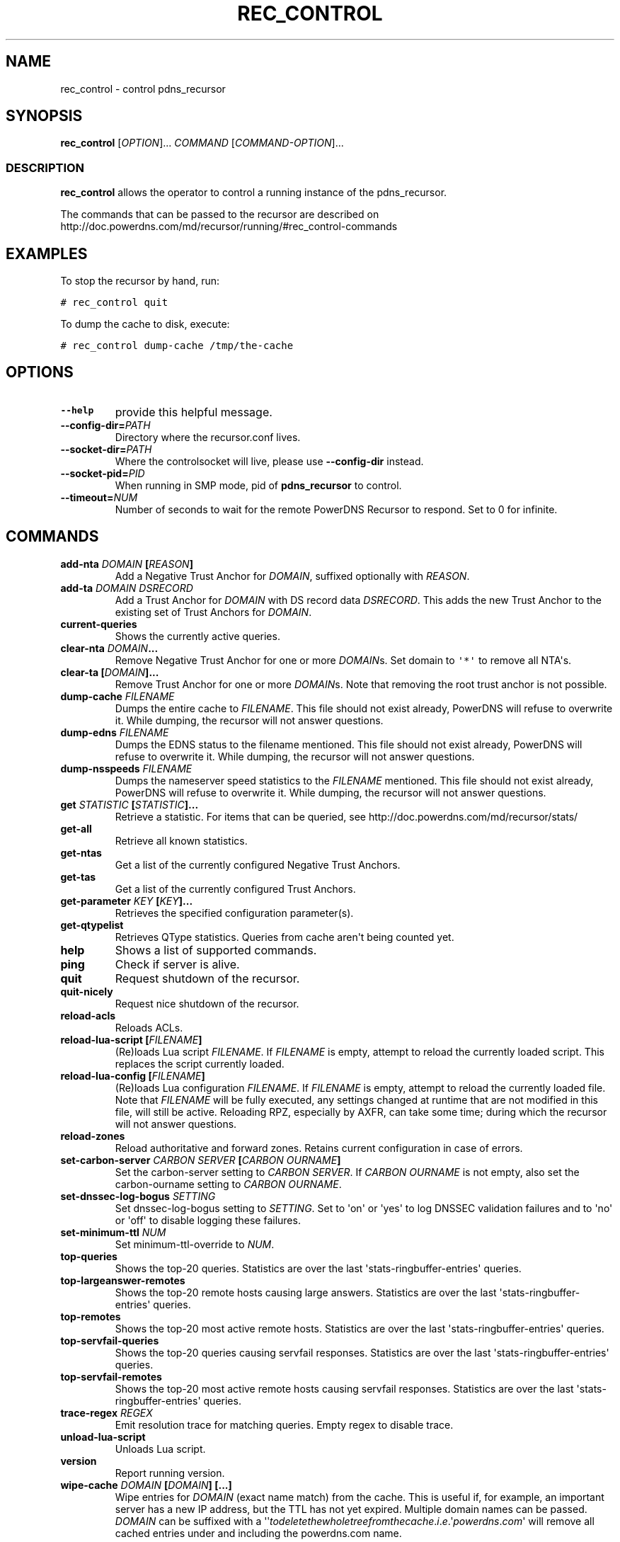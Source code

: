 .TH "REC_CONTROL" "1" "April 2006" "" ""
.SH NAME
.PP
rec_control \- control pdns_recursor
.SH SYNOPSIS
.PP
\f[B]rec_control\f[] [\f[I]OPTION\f[]]...
\f[I]COMMAND\f[] [\f[I]COMMAND\-OPTION\f[]]...
.SS DESCRIPTION
.PP
\f[B]rec_control\f[] allows the operator to control a running instance
of the pdns_recursor.
.PP
The commands that can be passed to the recursor are described on
http://doc.powerdns.com/md/recursor/running/#rec_control\-commands
.SH EXAMPLES
.PP
To stop the recursor by hand, run:
.PP
\f[C]#\ rec_control\ quit\f[]
.PP
To dump the cache to disk, execute:
.PP
\f[C]#\ rec_control\ dump\-cache\ /tmp/the\-cache\f[]
.SH OPTIONS
.TP
.B \-\-help
provide this helpful message.
.RS
.RE
.TP
.B \-\-config\-dir=\f[I]PATH\f[]
Directory where the recursor.conf lives.
.RS
.RE
.TP
.B \-\-socket\-dir=\f[I]PATH\f[]
Where the controlsocket will live, please use \f[B]\-\-config\-dir\f[]
instead.
.RS
.RE
.TP
.B \-\-socket\-pid=\f[I]PID\f[]
When running in SMP mode, pid of \f[B]pdns_recursor\f[] to control.
.RS
.RE
.TP
.B \-\-timeout=\f[I]NUM\f[]
Number of seconds to wait for the remote PowerDNS Recursor to respond.
Set to 0 for infinite.
.RS
.RE
.SH COMMANDS
.TP
.B add\-nta \f[I]DOMAIN\f[] [\f[I]REASON\f[]]
Add a Negative Trust Anchor for \f[I]DOMAIN\f[], suffixed optionally
with \f[I]REASON\f[].
.RS
.RE
.TP
.B add\-ta \f[I]DOMAIN\f[] \f[I]DSRECORD\f[]
Add a Trust Anchor for \f[I]DOMAIN\f[] with DS record data
\f[I]DSRECORD\f[].
This adds the new Trust Anchor to the existing set of Trust Anchors for
\f[I]DOMAIN\f[].
.RS
.RE
.TP
.B current\-queries
Shows the currently active queries.
.RS
.RE
.TP
.B clear\-nta \f[I]DOMAIN\f[]...
Remove Negative Trust Anchor for one or more \f[I]DOMAIN\f[]s.
Set domain to \f[C]\[aq]*\[aq]\f[] to remove all NTA\[aq]s.
.RS
.RE
.TP
.B clear\-ta [\f[I]DOMAIN\f[]]...
Remove Trust Anchor for one or more \f[I]DOMAIN\f[]s.
Note that removing the root trust anchor is not possible.
.RS
.RE
.TP
.B dump\-cache \f[I]FILENAME\f[]
Dumps the entire cache to \f[I]FILENAME\f[].
This file should not exist already, PowerDNS will refuse to overwrite
it.
While dumping, the recursor will not answer questions.
.RS
.RE
.TP
.B dump\-edns \f[I]FILENAME\f[]
Dumps the EDNS status to the filename mentioned.
This file should not exist already, PowerDNS will refuse to overwrite
it.
While dumping, the recursor will not answer questions.
.RS
.RE
.TP
.B dump\-nsspeeds \f[I]FILENAME\f[]
Dumps the nameserver speed statistics to the \f[I]FILENAME\f[]
mentioned.
This file should not exist already, PowerDNS will refuse to overwrite
it.
While dumping, the recursor will not answer questions.
.RS
.RE
.TP
.B get \f[I]STATISTIC\f[] [\f[I]STATISTIC\f[]]...
Retrieve a statistic.
For items that can be queried, see
http://doc.powerdns.com/md/recursor/stats/
.RS
.RE
.TP
.B get\-all
Retrieve all known statistics.
.RS
.RE
.TP
.B get\-ntas
Get a list of the currently configured Negative Trust Anchors.
.RS
.RE
.TP
.B get\-tas
Get a list of the currently configured Trust Anchors.
.RS
.RE
.TP
.B get\-parameter \f[I]KEY\f[] [\f[I]KEY\f[]]...
Retrieves the specified configuration parameter(s).
.RS
.RE
.TP
.B get\-qtypelist
Retrieves QType statistics.
Queries from cache aren\[aq]t being counted yet.
.RS
.RE
.TP
.B help
Shows a list of supported commands.
.RS
.RE
.TP
.B ping
Check if server is alive.
.RS
.RE
.TP
.B quit
Request shutdown of the recursor.
.RS
.RE
.TP
.B quit\-nicely
Request nice shutdown of the recursor.
.RS
.RE
.TP
.B reload\-acls
Reloads ACLs.
.RS
.RE
.TP
.B reload\-lua\-script [\f[I]FILENAME\f[]]
(Re)loads Lua script \f[I]FILENAME\f[].
If \f[I]FILENAME\f[] is empty, attempt to reload the currently loaded
script.
This replaces the script currently loaded.
.RS
.RE
.TP
.B reload\-lua\-config [\f[I]FILENAME\f[]]
(Re)loads Lua configuration \f[I]FILENAME\f[].
If \f[I]FILENAME\f[] is empty, attempt to reload the currently loaded
file.
Note that \f[I]FILENAME\f[] will be fully executed, any settings changed
at runtime that are not modified in this file, will still be active.
Reloading RPZ, especially by AXFR, can take some time; during which the
recursor will not answer questions.
.RS
.RE
.TP
.B reload\-zones
Reload authoritative and forward zones.
Retains current configuration in case of errors.
.RS
.RE
.TP
.B set\-carbon\-server \f[I]CARBON SERVER\f[] [\f[I]CARBON OURNAME\f[]]
Set the carbon\-server setting to \f[I]CARBON SERVER\f[].
If \f[I]CARBON OURNAME\f[] is not empty, also set the carbon\-ourname
setting to \f[I]CARBON OURNAME\f[].
.RS
.RE
.TP
.B set\-dnssec\-log\-bogus \f[I]SETTING\f[]
Set dnssec\-log\-bogus setting to \f[I]SETTING\f[].
Set to \[aq]on\[aq] or \[aq]yes\[aq] to log DNSSEC validation failures
and to \[aq]no\[aq] or \[aq]off\[aq] to disable logging these failures.
.RS
.RE
.TP
.B set\-minimum\-ttl \f[I]NUM\f[]
Set minimum\-ttl\-override to \f[I]NUM\f[].
.RS
.RE
.TP
.B top\-queries
Shows the top\-20 queries.
Statistics are over the last \[aq]stats\-ringbuffer\-entries\[aq]
queries.
.RS
.RE
.TP
.B top\-largeanswer\-remotes
Shows the top\-20 remote hosts causing large answers.
Statistics are over the last \[aq]stats\-ringbuffer\-entries\[aq]
queries.
.RS
.RE
.TP
.B top\-remotes
Shows the top\-20 most active remote hosts.
Statistics are over the last \[aq]stats\-ringbuffer\-entries\[aq]
queries.
.RS
.RE
.TP
.B top\-servfail\-queries
Shows the top\-20 queries causing servfail responses.
Statistics are over the last \[aq]stats\-ringbuffer\-entries\[aq]
queries.
.RS
.RE
.TP
.B top\-servfail\-remotes
Shows the top\-20 most active remote hosts causing servfail responses.
Statistics are over the last \[aq]stats\-ringbuffer\-entries\[aq]
queries.
.RS
.RE
.TP
.B trace\-regex \f[I]REGEX\f[]
Emit resolution trace for matching queries.
Empty regex to disable trace.
.RS
.RE
.TP
.B unload\-lua\-script
Unloads Lua script.
.RS
.RE
.TP
.B version
Report running version.
.RS
.RE
.TP
.B wipe\-cache \f[I]DOMAIN\f[] [\f[I]DOMAIN\f[]] [...]
Wipe entries for \f[I]DOMAIN\f[] (exact name match) from the cache.
This is useful if, for example, an important server has a new IP
address, but the TTL has not yet expired.
Multiple domain names can be passed.
\f[I]DOMAIN\f[] can be suffixed with a
\[aq]ʹ\f[I]t\f[]\f[I]o\f[]\f[I]d\f[]\f[I]e\f[]\f[I]l\f[]\f[I]e\f[]\f[I]t\f[]\f[I]e\f[]\f[I]t\f[]\f[I]h\f[]\f[I]e\f[]\f[I]w\f[]\f[I]h\f[]\f[I]o\f[]\f[I]l\f[]\f[I]e\f[]\f[I]t\f[]\f[I]r\f[]\f[I]e\f[]\f[I]e\f[]\f[I]f\f[]\f[I]r\f[]\f[I]o\f[]\f[I]m\f[]\f[I]t\f[]\f[I]h\f[]\f[I]e\f[]\f[I]c\f[]\f[I]a\f[]\f[I]c\f[]\f[I]h\f[]\f[I]e\f[].\f[I]i\f[].\f[I]e\f[].ʹ\f[I]p\f[]\f[I]o\f[]\f[I]w\f[]\f[I]e\f[]\f[I]r\f[]\f[I]d\f[]\f[I]n\f[]\f[I]s\f[].\f[I]c\f[]\f[I]o\f[]\f[I]m\f[]\[aq]
will remove all cached entries under and including the powerdns.com
name.
.RS
.RE
.SH BUGS
.PP
None known.
File new ones at https://github.com/PowerDNS/pdns/issues.
.SH RESOURCES
.PP
Website: https://docs.powerdns.com, https://www.powerdns.com
.SH SEE ALSO
.PP
pdns_recursor(1)
.SH AUTHORS
PowerDNS.COM BV.
